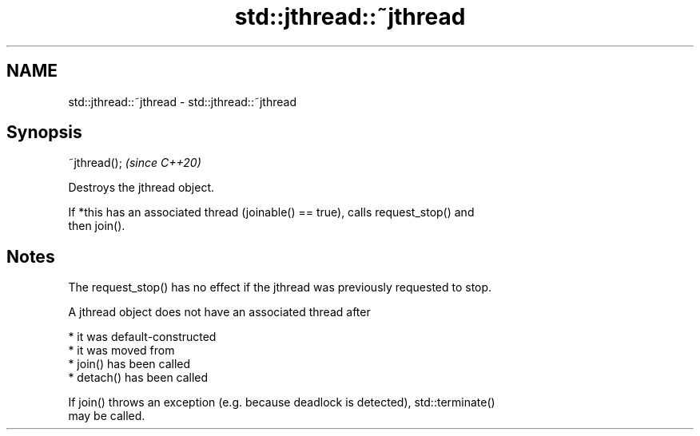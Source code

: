 .TH std::jthread::~jthread 3 "2022.07.31" "http://cppreference.com" "C++ Standard Libary"
.SH NAME
std::jthread::~jthread \- std::jthread::~jthread

.SH Synopsis
   ~jthread();  \fI(since C++20)\fP

   Destroys the jthread object.

   If *this has an associated thread (joinable() == true), calls request_stop() and
   then join().

.SH Notes

   The request_stop() has no effect if the jthread was previously requested to stop.

   A jthread object does not have an associated thread after

     * it was default-constructed
     * it was moved from
     * join() has been called
     * detach() has been called

   If join() throws an exception (e.g. because deadlock is detected), std::terminate()
   may be called.
